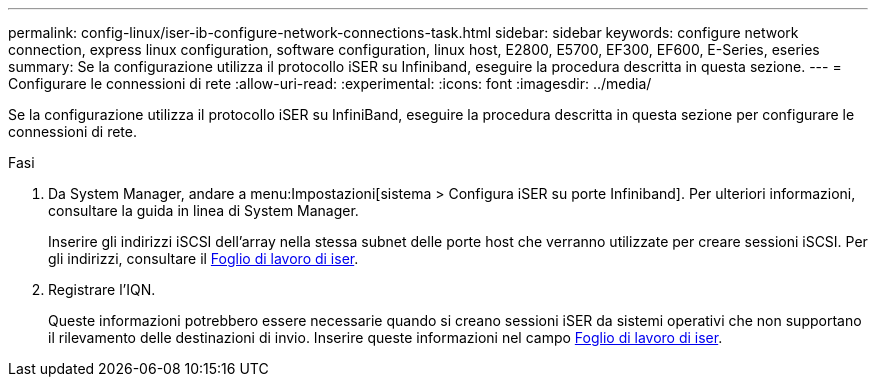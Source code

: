 ---
permalink: config-linux/iser-ib-configure-network-connections-task.html 
sidebar: sidebar 
keywords: configure network connection, express linux configuration, software configuration, linux host, E2800, E5700, EF300, EF600, E-Series, eseries 
summary: Se la configurazione utilizza il protocollo iSER su Infiniband, eseguire la procedura descritta in questa sezione. 
---
= Configurare le connessioni di rete
:allow-uri-read: 
:experimental: 
:icons: font
:imagesdir: ../media/


[role="lead"]
Se la configurazione utilizza il protocollo iSER su InfiniBand, eseguire la procedura descritta in questa sezione per configurare le connessioni di rete.

.Fasi
. Da System Manager, andare a menu:Impostazioni[sistema > Configura iSER su porte Infiniband]. Per ulteriori informazioni, consultare la guida in linea di System Manager.
+
Inserire gli indirizzi iSCSI dell'array nella stessa subnet delle porte host che verranno utilizzate per creare sessioni iSCSI. Per gli indirizzi, consultare il xref:iser-ib-worksheet-concept.adoc[Foglio di lavoro di iser].

. Registrare l'IQN.
+
Queste informazioni potrebbero essere necessarie quando si creano sessioni iSER da sistemi operativi che non supportano il rilevamento delle destinazioni di invio. Inserire queste informazioni nel campo xref:iser-ib-worksheet-concept.adoc[Foglio di lavoro di iser].


